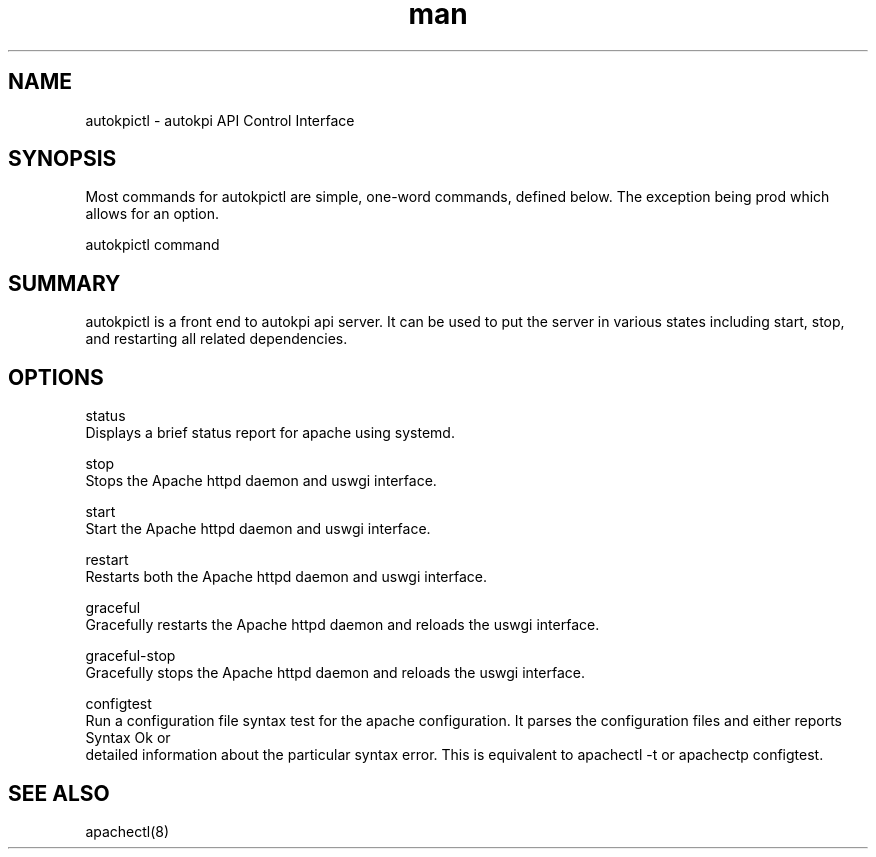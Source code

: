 .\" Manapage for autokpictl.
.\" Contact TES_Automation_and_Strategy@comcast.com
.TH man 8 "31 Aug 2018" "1.0" "autokpictl man page"
.SH NAME
       autokpictl - autokpi API Control Interface
.SH SYNOPSIS
       Most commands for autokpictl are simple, one-word commands, defined below.  The exception being prod which allows for an option.

       autokpictl command

.SH SUMMARY
       autokpictl is a front end to autokpi api server. It can be used to put the server in various states including start, stop, and restarting all related dependencies.

.SH OPTIONS
       status
              Displays a brief status report for apache using systemd.

       stop
              Stops the Apache httpd daemon and uswgi interface.

       start
              Start the Apache httpd daemon and uswgi interface.

       restart
              Restarts both the Apache httpd daemon and uswgi interface.

       graceful
              Gracefully restarts the Apache httpd daemon and reloads the uswgi interface.

       graceful-stop
              Gracefully stops the Apache httpd daemon and reloads the uswgi interface.

       configtest
              Run a configuration file syntax test for the apache configuration. It parses the configuration files and either reports Syntax Ok or
              detailed information about the particular syntax error. This is equivalent to apachectl -t or apachectp configtest.

.SH SEE ALSO
       apachectl(8)
